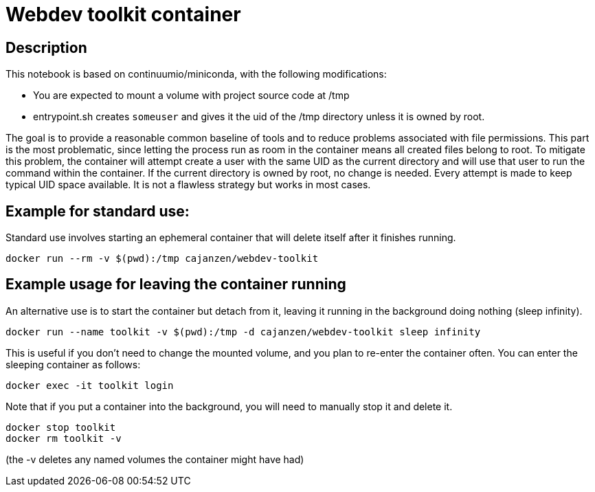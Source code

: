 = Webdev toolkit container

== Description

This notebook is based on continuumio/miniconda, with the following
modifications:

- You are expected to mount a volume with project source code at /tmp
- entrypoint.sh creates `someuser` and gives it the uid of the /tmp directory
  unless it is owned by root.

The goal is to provide a reasonable common baseline of tools and to reduce
problems associated with file permissions.
This part is the most problematic, since letting the process run as room in the container means all created files belong to root.
To mitigate this problem, the container will attempt create a user with the same UID as the current directory and will use that user to run the command within the container.
If the current directory is owned by root, no change is needed.
Every attempt is made to keep typical UID space available.
It is not a flawless strategy but works in most cases.


== Example for standard use:

Standard use involves starting an ephemeral container that will delete itself
after it finishes running.

```[language=bash]
docker run --rm -v $(pwd):/tmp cajanzen/webdev-toolkit
```


== Example usage for leaving the container running

An alternative use is to start the container but detach from it, leaving it
running in the background doing nothing (sleep infinity).

```
docker run --name toolkit -v $(pwd):/tmp -d cajanzen/webdev-toolkit sleep infinity
```

This is useful if you don't need to change the mounted volume, and you plan to
re-enter the container often.
You can enter the sleeping container as follows:

```
docker exec -it toolkit login
```

Note that if you put a container into the background, you will need to manually stop it and delete it.

```
docker stop toolkit
docker rm toolkit -v
```

(the -v deletes any named volumes the container might have had)


